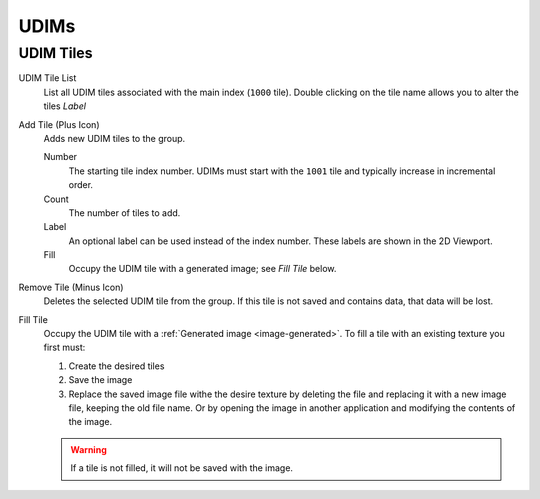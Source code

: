 
*****
UDIMs
*****

.. _bpy.ops.image.tile:
.. _bpy.types.UDIMTiles:

UDIM Tiles
==========

UDIM Tile List
   List all UDIM tiles associated with the main index (``1000`` tile).
   Double clicking on the tile name allows you to alter the tiles *Label*

Add Tile (Plus Icon)
   Adds new UDIM tiles to the group.

   Number
      The starting tile index number.
      UDIMs must start with the ``1001`` tile and typically increase in incremental order.
   Count
      The number of tiles to add.
   Label
      An optional label can be used instead of the index number.
      These labels are shown in the 2D Viewport.
   Fill
      Occupy the UDIM tile with a generated image; see *Fill Tile* below.

Remove Tile (Minus Icon)
   Deletes the selected UDIM tile from the group.
   If this tile is not saved and contains data, that data will be lost.

Fill Tile
   Occupy the UDIM tile with a :ref:`Generated image <image-generated>`.
   To fill a tile with an existing texture you first must:

   #. Create the desired tiles
   #. Save the image
   #. Replace the saved image file withe the desire texture by deleting the file
      and replacing it with a new image file, keeping the old file name.
      Or by opening the image in another application and modifying the contents of the image.

   .. warning::

      If a tile is not filled, it will not be saved with the image.
